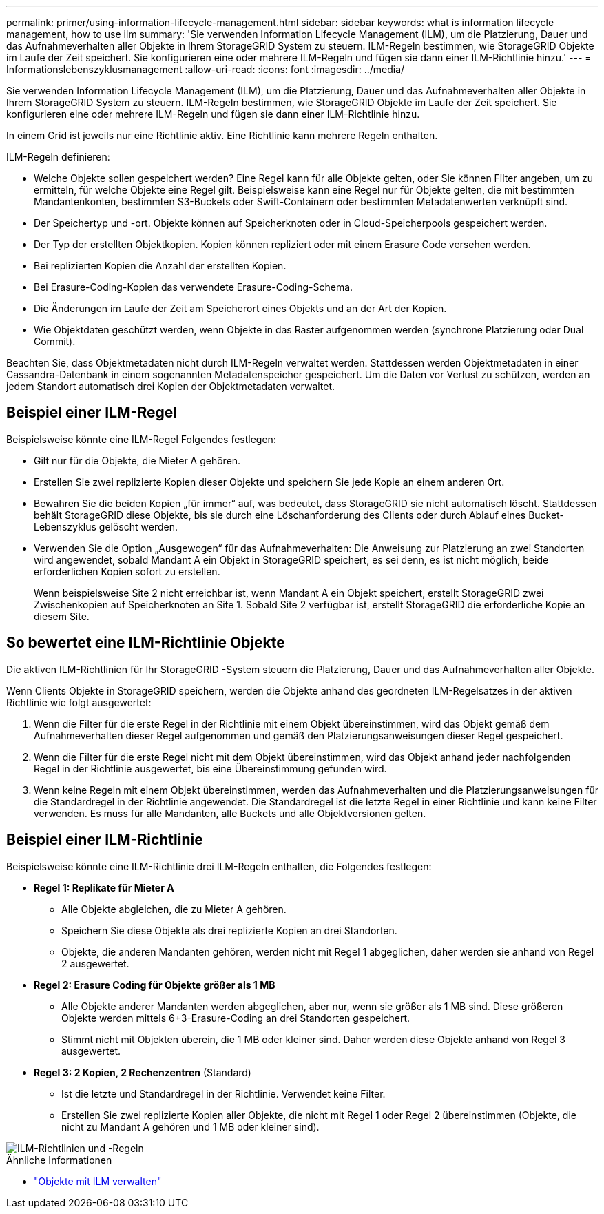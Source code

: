 ---
permalink: primer/using-information-lifecycle-management.html 
sidebar: sidebar 
keywords: what is information lifecycle management, how to use ilm 
summary: 'Sie verwenden Information Lifecycle Management (ILM), um die Platzierung, Dauer und das Aufnahmeverhalten aller Objekte in Ihrem StorageGRID System zu steuern. ILM-Regeln bestimmen, wie StorageGRID Objekte im Laufe der Zeit speichert. Sie konfigurieren eine oder mehrere ILM-Regeln und fügen sie dann einer ILM-Richtlinie hinzu.' 
---
= Informationslebenszyklusmanagement
:allow-uri-read: 
:icons: font
:imagesdir: ../media/


[role="lead"]
Sie verwenden Information Lifecycle Management (ILM), um die Platzierung, Dauer und das Aufnahmeverhalten aller Objekte in Ihrem StorageGRID System zu steuern. ILM-Regeln bestimmen, wie StorageGRID Objekte im Laufe der Zeit speichert. Sie konfigurieren eine oder mehrere ILM-Regeln und fügen sie dann einer ILM-Richtlinie hinzu.

In einem Grid ist jeweils nur eine Richtlinie aktiv.  Eine Richtlinie kann mehrere Regeln enthalten.

ILM-Regeln definieren:

* Welche Objekte sollen gespeichert werden? Eine Regel kann für alle Objekte gelten, oder Sie können Filter angeben, um zu ermitteln, für welche Objekte eine Regel gilt. Beispielsweise kann eine Regel nur für Objekte gelten, die mit bestimmten Mandantenkonten, bestimmten S3-Buckets oder Swift-Containern oder bestimmten Metadatenwerten verknüpft sind.
* Der Speichertyp und -ort.  Objekte können auf Speicherknoten oder in Cloud-Speicherpools gespeichert werden.
* Der Typ der erstellten Objektkopien.  Kopien können repliziert oder mit einem Erasure Code versehen werden.
* Bei replizierten Kopien die Anzahl der erstellten Kopien.
* Bei Erasure-Coding-Kopien das verwendete Erasure-Coding-Schema.
* Die Änderungen im Laufe der Zeit am Speicherort eines Objekts und an der Art der Kopien.
* Wie Objektdaten geschützt werden, wenn Objekte in das Raster aufgenommen werden (synchrone Platzierung oder Dual Commit).


Beachten Sie, dass Objektmetadaten nicht durch ILM-Regeln verwaltet werden.  Stattdessen werden Objektmetadaten in einer Cassandra-Datenbank in einem sogenannten Metadatenspeicher gespeichert.  Um die Daten vor Verlust zu schützen, werden an jedem Standort automatisch drei Kopien der Objektmetadaten verwaltet.



== Beispiel einer ILM-Regel

Beispielsweise könnte eine ILM-Regel Folgendes festlegen:

* Gilt nur für die Objekte, die Mieter A gehören.
* Erstellen Sie zwei replizierte Kopien dieser Objekte und speichern Sie jede Kopie an einem anderen Ort.
* Bewahren Sie die beiden Kopien „für immer“ auf, was bedeutet, dass StorageGRID sie nicht automatisch löscht.  Stattdessen behält StorageGRID diese Objekte, bis sie durch eine Löschanforderung des Clients oder durch Ablauf eines Bucket-Lebenszyklus gelöscht werden.
* Verwenden Sie die Option „Ausgewogen“ für das Aufnahmeverhalten: Die Anweisung zur Platzierung an zwei Standorten wird angewendet, sobald Mandant A ein Objekt in StorageGRID speichert, es sei denn, es ist nicht möglich, beide erforderlichen Kopien sofort zu erstellen.
+
Wenn beispielsweise Site 2 nicht erreichbar ist, wenn Mandant A ein Objekt speichert, erstellt StorageGRID zwei Zwischenkopien auf Speicherknoten an Site 1.  Sobald Site 2 verfügbar ist, erstellt StorageGRID die erforderliche Kopie an diesem Site.





== So bewertet eine ILM-Richtlinie Objekte

Die aktiven ILM-Richtlinien für Ihr StorageGRID -System steuern die Platzierung, Dauer und das Aufnahmeverhalten aller Objekte.

Wenn Clients Objekte in StorageGRID speichern, werden die Objekte anhand des geordneten ILM-Regelsatzes in der aktiven Richtlinie wie folgt ausgewertet:

. Wenn die Filter für die erste Regel in der Richtlinie mit einem Objekt übereinstimmen, wird das Objekt gemäß dem Aufnahmeverhalten dieser Regel aufgenommen und gemäß den Platzierungsanweisungen dieser Regel gespeichert.
. Wenn die Filter für die erste Regel nicht mit dem Objekt übereinstimmen, wird das Objekt anhand jeder nachfolgenden Regel in der Richtlinie ausgewertet, bis eine Übereinstimmung gefunden wird.
. Wenn keine Regeln mit einem Objekt übereinstimmen, werden das Aufnahmeverhalten und die Platzierungsanweisungen für die Standardregel in der Richtlinie angewendet.  Die Standardregel ist die letzte Regel in einer Richtlinie und kann keine Filter verwenden.  Es muss für alle Mandanten, alle Buckets und alle Objektversionen gelten.




== Beispiel einer ILM-Richtlinie

Beispielsweise könnte eine ILM-Richtlinie drei ILM-Regeln enthalten, die Folgendes festlegen:

* *Regel 1: Replikate für Mieter A*
+
** Alle Objekte abgleichen, die zu Mieter A gehören.
** Speichern Sie diese Objekte als drei replizierte Kopien an drei Standorten.
** Objekte, die anderen Mandanten gehören, werden nicht mit Regel 1 abgeglichen, daher werden sie anhand von Regel 2 ausgewertet.


* *Regel 2: Erasure Coding für Objekte größer als 1 MB*
+
** Alle Objekte anderer Mandanten werden abgeglichen, aber nur, wenn sie größer als 1 MB sind.  Diese größeren Objekte werden mittels 6+3-Erasure-Coding an drei Standorten gespeichert.
** Stimmt nicht mit Objekten überein, die 1 MB oder kleiner sind. Daher werden diese Objekte anhand von Regel 3 ausgewertet.


* *Regel 3: 2 Kopien, 2 Rechenzentren* (Standard)
+
** Ist die letzte und Standardregel in der Richtlinie.  Verwendet keine Filter.
** Erstellen Sie zwei replizierte Kopien aller Objekte, die nicht mit Regel 1 oder Regel 2 übereinstimmen (Objekte, die nicht zu Mandant A gehören und 1 MB oder kleiner sind).




image::../media/ilm_policy_and_rules.png[ILM-Richtlinien und -Regeln]

.Ähnliche Informationen
* link:../ilm/index.html["Objekte mit ILM verwalten"]


